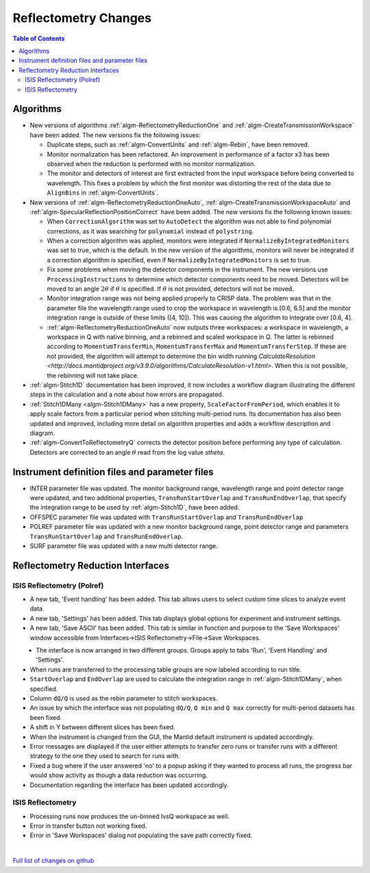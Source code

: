 =====================
Reflectometry Changes
=====================

.. contents:: Table of Contents
   :local:

Algorithms
----------

* New versions of algorithms :ref:`algm-ReflectometryReductionOne` and :ref:`algm-CreateTransmissionWorkspace`
  have been added. The new versions fix the following issues:

  * Duplicate steps, such as :ref:`algm-ConvertUnits` and :ref:`algm-Rebin`, have been removed.
  * Monitor normalization has been refactored. An improvement in performance of a factor x3 has
    been observed when the reduction is performed with no monitor normalization.
  * The monitor and detectors of interest are first extracted from the input workspace before being converted to
    wavelength. This fixes a problem by which the first monitor was distorting the rest of the data due to
    ``AlignBins`` in :ref:`algm-ConvertUnits`.

* New versions of :ref:`algm-ReflectometryReductionOneAuto`, :ref:`algm-CreateTransmissionWorkspaceAuto` and
  :ref:`algm-SpecularReflectionPositionCorrect` have been added. The new versions fix the following known issues:

  * When :literal:`CorrectionAlgorithm` was set to :literal:`AutoDetect` the algorithm was not able to find polynomial
    corrections, as it was searching for :literal:`polynomial` instead of :literal:`polystring`.
  * When a correction algorithm was applied, monitors were integrated if :literal:`NormalizeByIntegratedMonitors`
    was set to true, which is the default. In the new version of the algorithms, monitors will never be integrated if a correction algorithm
    is specified, even if :literal:`NormalizeByIntegratedMonitors` is set to true.
  * Fix some problems when moving the detector components in the instrument. The new versions use :literal:`ProcessingInstructions`
    to determine which detector components need to be moved. Detectors will be moved to an angle :math:`2\theta` if :math:`\theta` is
    specified. If :math:`\theta` is not provided, detectors will not be moved.
  * Monitor integration range was not being applied properly to CRISP data. The problem was that in the parameter
    file the wavelength range used to crop the workspace in wavelength is [0.6, 6.5] and the monitor integration
    range is outside of these limits ([4, 10]). This was causing the algorithm to integrate over [0.6, 4].
  * :ref:`algm-ReflectometryReductionOneAuto` now outputs three workspaces: a workspace in wavelength, a workspace in Q with native binning,
    and a rebinned and scaled workspace in Q. The latter is rebinned according to ``MomentumTransferMin``, ``MomentumTransferMax``
    and ``MomentumTransferStep``. If these are not provided, the algorithm will attempt to determine the bin width
    running `CalculateResolution <http://docs.mantidproject.org/v3.9.0/algorithms/CalculateResolution-v1.html>`. When this is not possible, the rebinning will not take place.

* :ref:`algm-Stitch1D` documentation has been improved, it now includes a workflow diagram illustrating
  the different steps in the calculation and a note about how errors are propagated.

* :ref:`Stitch1DMany <algm-Stitch1DMany>` has a new property, ``ScaleFactorFromPeriod``, which enables it to apply
  scale factors from a particular period when stitching multi-period runs. Its documentation has also been
  updated and improved, including more detail on algorithm properties and adds a workflow description and diagram.

* :ref:`algm-ConvertToReflectometryQ` corrects the detector position before performing any type of calculation.
  Detectors are corrected to an angle :math:`\theta` read from the log value *stheta*.

Instrument definition files and parameter files
-----------------------------------------------

* INTER parameter file was updated. The monitor background range, wavelength range and point detector range were updated,
  and two additional properties, ``TransRunStartOverlap`` and ``TransRunEndOverlap``, that specify the integration range
  to be used by :ref:`algm-Stitch1D`, have been added.
* OFFSPEC parameter file was updated with ``TransRunStartOverlap`` and ``TransRunEndOverlap``
* POLREF parameter file was updated with a new monitor background range, point detector range and parameters
  ``TransRunStartOverlap`` and ``TransRunEndOverlap``.
* SURF parameter file was updated with a new multi detector range.

Reflectometry Reduction Interfaces
----------------------------------

ISIS Reflectometry (Polref)
###########################

- A new tab, 'Event handling' has been added. This tab allows users to select custom time slices to analyze event data.
- A new tab, 'Settings' has been added. This tab displays global options for experiment and instrument settings.
- A new tab, 'Save ASCII' has been added. This tab is similar in function and purpose to the 'Save Workspaces' window accessible from Interfaces->ISIS Reflectometry->File->Save Workspaces.

.. figure:: ../../images/Reflectometry-GUI-release3.9-fig1.png
   :class: screenshot
   :width: 530px
   :align: left

.. figure:: ../../images/Reflectometry-GUI-release3.9-fig2.png
   :class: screenshot
   :width: 530px
   :align: right

- The interface is now arranged in two different groups. Groups apply to tabs 'Run', 'Event Handling' and 'Settings'.
- When runs are transferred to the processing table groups are now labeled according to run title.
- ``StartOverlap`` and ``EndOverlap`` are used to calculate the integration range in :ref:`algm-Stitch1DMany`, when specified.
- Column :literal:`dQ/Q` is used as the rebin parameter to stitch workspaces.
- An issue by which the interface was not populating ``dQ/Q``, ``Q min`` and ``Q max`` correctly for multi-period datasets has been fixed.
- A shift in Y between different slices has been fixed.
- When the instrument is changed from the GUI, the Mantid default instrument is updated accordingly.
- Error messages are displayed if the user either attempts to transfer zero runs or transfer runs with a different strategy to the one they used to search for runs with. 
- Fixed a bug where if the user answered 'no' to a popup asking if they wanted to process all runs, the progress bar would show activity as though a data reduction was occurring.
- Documentation regarding the interface has been updated accordingly.


ISIS Reflectometry
##################

- Processing runs now produces the un-binned IvsQ workspace as well.
- Error in transfer button not working fixed.
- Error in 'Save Workspaces' dialog not populating the save path correctly fixed.

|

`Full list of changes on github <http://github.com/mantidproject/mantid/pulls?q=is%3Apr+milestone%3A%22Release+3.9%22+is%3Amerged+label%3A%22Component%3A+Reflectometry%22>`__

